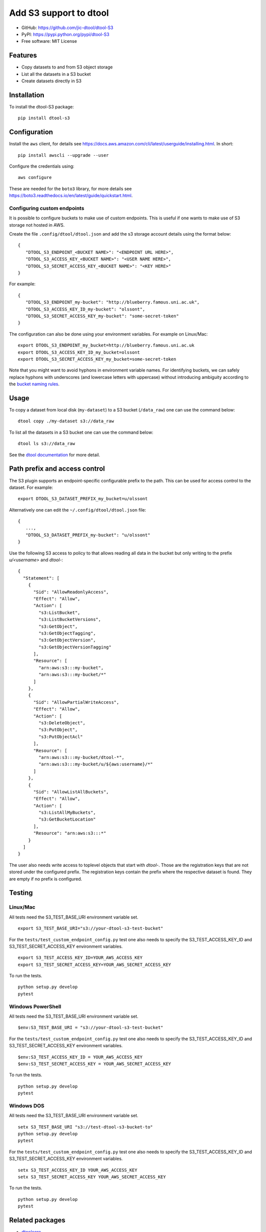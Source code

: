 Add S3 support to dtool
=======================

.. image:: https://badge.fury.io/py/dtool-s3.svg
   :target: http://badge.fury.io/py/dtool-s3
   :alt: PyPi package

- GitHub: https://github.com/jic-dtool/dtool-S3
- PyPI: https://pypi.python.org/pypi/dtool-S3
- Free software: MIT License

Features
--------

- Copy datasets to and from S3 object storage
- List all the datasets in a S3 bucket
- Create datasets directly in S3

Installation
------------

To install the dtool-S3 package::

    pip install dtool-s3


Configuration
-------------

Install the ``aws`` client, for details see
`https://docs.aws.amazon.com/cli/latest/userguide/installing.html <https://docs.aws.amazon.com/cli/latest/userguide/installing.html>`_. In short::

    pip install awscli --upgrade --user

Configure the credentials using::

    aws configure

These are needed for the ``boto3`` library, for more details see
`https://boto3.readthedocs.io/en/latest/guide/quickstart.html <https://boto3.readthedocs.io/en/latest/guide/quickstart.html>`_.


Configuring custom endpoints
~~~~~~~~~~~~~~~~~~~~~~~~~~~~

It is possible to configure buckets to make use of custom endpoints. This is useful if one wants to make use of S3 storage not hosted in AWS.

Create the file ``.config/dtool/dtool.json`` and add the s3 storage account details
using the format below::

    {
       "DTOOL_S3_ENDPOINT_<BUCKET NAME>": "<ENDPOINT URL HERE>",
       "DTOOL_S3_ACCESS_KEY_<BUCKET NAME>": "<USER NAME HERE>",
       "DTOOL_S3_SECRET_ACCESS_KEY_<BUCKET NAME>": "<KEY HERE>"
    }

For example::

    {
       "DTOOL_S3_ENDPOINT_my-bucket": "http://blueberry.famous.uni.ac.uk",
       "DTOOL_S3_ACCESS_KEY_ID_my-bucket": "olssont",
       "DTOOL_S3_SECRET_ACCESS_KEY_my-bucket": "some-secret-token"
    }

The configuration can also be done using your environment variables. For example on Linux/Mac::

       export DTOOL_S3_ENDPOINT_my_bucket=http://blueberry.famous.uni.ac.uk
       export DTOOL_S3_ACCESS_KEY_ID_my_bucket=olssont
       export DTOOL_S3_SECRET_ACCESS_KEY_my_bucket=some-secret-token

Note that you might want to avoid hyphons in environment variable names.
For identifying buckets, we can safely replace hyphons with underscores
(and lowercase letters with uppercase) without introducing ambiguity according
to the `bucket naming rules <https://docs.aws.amazon.com/AmazonS3/latest/userguide/bucketnamingrules.html>`_.

Usage
-----

To copy a dataset from local disk (``my-dataset``) to a S3 bucket
(``/data_raw``) one can use the command below::

    dtool copy ./my-dataset s3://data_raw

To list all the datasets in a S3 bucket one can use the command below::

    dtool ls s3://data_raw

See the `dtool documentation <http://dtool.readthedocs.io>`_ for more detail.

Path prefix and access control
------------------------------

The S3 plugin supports an endpoint-specific configurable prefix to the path.
This can be used for access control to the dataset. For example::

    export DTOOL_S3_DATASET_PREFIX_my_bucket=u/olssont

Alternatively one can edit the ``~/.config/dtool/dtool.json`` file::

    {
       ...,
       "DTOOL_S3_DATASET_PREFIX_my-bucket": "u/olssont"
    }


Use the following S3 access to policy to that allows reading all data
in the bucket but only writing to the prefix `u/<username>` and `dtool-`::

    {
      "Statement": [
        {
          "Sid": "AllowReadonlyAccess",
          "Effect": "Allow",
          "Action": [
            "s3:ListBucket",
            "s3:ListBucketVersions",
            "s3:GetObject",
            "s3:GetObjectTagging",
            "s3:GetObjectVersion",
            "s3:GetObjectVersionTagging"
          ],
          "Resource": [
            "arn:aws:s3:::my-bucket",
            "arn:aws:s3:::my-bucket/*"
          ]
        },
        {
          "Sid": "AllowPartialWriteAccess",
          "Effect": "Allow",
          "Action": [
            "s3:DeleteObject",
            "s3:PutObject",
            "s3:PutObjectAcl"
          ],
          "Resource": [
            "arn:aws:s3:::my-bucket/dtool-*",
            "arn:aws:s3:::my-bucket/u/${aws:username}/*"
          ]
        },
        {
          "Sid": "AllowListAllBuckets",
          "Effect": "Allow",
          "Action": [
            "s3:ListAllMyBuckets",
            "s3:GetBucketLocation"
          ],
          "Resource": "arn:aws:s3:::*"
        }
      ]
    }

The user also needs write access to toplevel objects that start with `dtool-`.
Those are the registration keys that are not stored under the configured
prefix. The registration keys contain the prefix where the respective dataset
is found. They are empty if no prefix is configured.

Testing
-------

Linux/Mac
~~~~~~~~~

All tests need the S3_TEST_BASE_URI environment variable set.

::

    export S3_TEST_BASE_URI="s3://your-dtool-s3-test-bucket"

For the ``tests/test_custom_endpoint_config.py`` test one also needs to specify the S3_TEST_ACCESS_KEY_ID and S3_TEST_SECRET_ACCESS_KEY environment variables.

::

    export S3_TEST_ACCESS_KEY_ID=YOUR_AWS_ACCESS_KEY
    export S3_TEST_SECRET_ACCESS_KEY=YOUR_AWS_SECRET_ACCESS_KEY

To run the tests.

::

    python setup.py develop
    pytest


Windows PowerShell
~~~~~~~~~~~~~~~~~~

All tests need the S3_TEST_BASE_URI environment variable set.

::

    $env:S3_TEST_BASE_URI = "s3://your-dtool-s3-test-bucket"

For the ``tests/test_custom_endpoint_config.py`` test one also needs to specify the S3_TEST_ACCESS_KEY_ID and S3_TEST_SECRET_ACCESS_KEY environment variables.

::

    $env:S3_TEST_ACCESS_KEY_ID = YOUR_AWS_ACCESS_KEY
    $env:S3_TEST_SECRET_ACCESS_KEY = YOUR_AWS_SECRET_ACCESS_KEY

To run the tests.

::

    python setup.py develop
    pytest

Windows DOS
~~~~~~~~~~~

All tests need the S3_TEST_BASE_URI environment variable set.

::

    setx S3_TEST_BASE_URI "s3://test-dtool-s3-bucket-to"
    python setup.py develop
    pytest

For the ``tests/test_custom_endpoint_config.py`` test one also needs to specify the S3_TEST_ACCESS_KEY_ID and S3_TEST_SECRET_ACCESS_KEY environment variables.

::

    setx S3_TEST_ACCESS_KEY_ID YOUR_AWS_ACCESS_KEY
    setx S3_TEST_SECRET_ACCESS_KEY YOUR_AWS_SECRET_ACCESS_KEY

To run the tests.

::

    python setup.py develop
    pytest


Related packages
----------------

- `dtoolcore <https://github.com/jic-dtool/dtoolcore>`_
- `dtool-cli <https://github.com/jic-dtool/dtool-cli>`_
- `dtool-ecs <https://github.com/jic-dtool/dtool-ecs>`_
- `dtool-http <https://github.com/jic-dtool/dtool-http>`_
- `dtool-azure <https://github.com/jic-dtool/dtool-azure>`_
- `dtool-irods <https://github.com/jic-dtool/dtool-irods>`_
- `dtool-smb <https://github.com/IMTEK-Simulation/dtool-smb>`_
